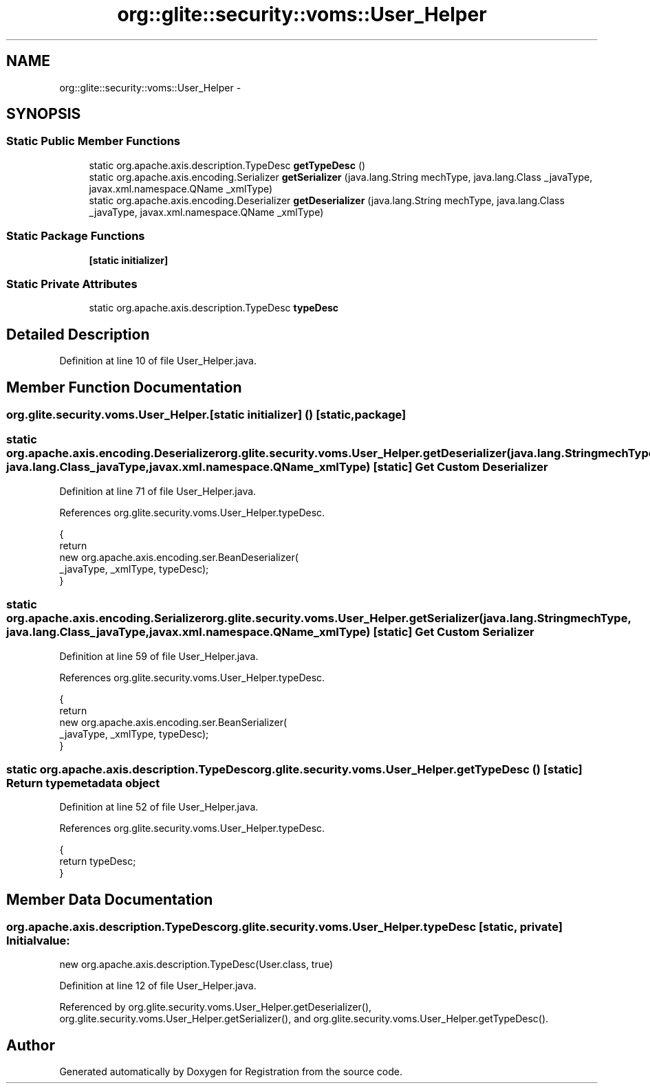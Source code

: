 .TH "org::glite::security::voms::User_Helper" 3 "Wed Jul 13 2011" "Version 4" "Registration" \" -*- nroff -*-
.ad l
.nh
.SH NAME
org::glite::security::voms::User_Helper \- 
.SH SYNOPSIS
.br
.PP
.SS "Static Public Member Functions"

.in +1c
.ti -1c
.RI "static org.apache.axis.description.TypeDesc \fBgetTypeDesc\fP ()"
.br
.ti -1c
.RI "static org.apache.axis.encoding.Serializer \fBgetSerializer\fP (java.lang.String mechType, java.lang.Class _javaType, javax.xml.namespace.QName _xmlType)"
.br
.ti -1c
.RI "static org.apache.axis.encoding.Deserializer \fBgetDeserializer\fP (java.lang.String mechType, java.lang.Class _javaType, javax.xml.namespace.QName _xmlType)"
.br
.in -1c
.SS "Static Package Functions"

.in +1c
.ti -1c
.RI "\fB[static initializer]\fP"
.br
.in -1c
.SS "Static Private Attributes"

.in +1c
.ti -1c
.RI "static org.apache.axis.description.TypeDesc \fBtypeDesc\fP"
.br
.in -1c
.SH "Detailed Description"
.PP 
Definition at line 10 of file User_Helper.java.
.SH "Member Function Documentation"
.PP 
.SS "org.glite.security.voms.User_Helper.[static initializer] ()\fC [static, package]\fP"
.SS "static org.apache.axis.encoding.Deserializer org.glite.security.voms.User_Helper.getDeserializer (java.lang.StringmechType, java.lang.Class_javaType, javax.xml.namespace.QName_xmlType)\fC [static]\fP"Get Custom Deserializer 
.PP
Definition at line 71 of file User_Helper.java.
.PP
References org.glite.security.voms.User_Helper.typeDesc.
.PP
.nf
                                               {
        return 
          new  org.apache.axis.encoding.ser.BeanDeserializer(
            _javaType, _xmlType, typeDesc);
    }
.fi
.SS "static org.apache.axis.encoding.Serializer org.glite.security.voms.User_Helper.getSerializer (java.lang.StringmechType, java.lang.Class_javaType, javax.xml.namespace.QName_xmlType)\fC [static]\fP"Get Custom Serializer 
.PP
Definition at line 59 of file User_Helper.java.
.PP
References org.glite.security.voms.User_Helper.typeDesc.
.PP
.nf
                                               {
        return 
          new  org.apache.axis.encoding.ser.BeanSerializer(
            _javaType, _xmlType, typeDesc);
    }
.fi
.SS "static org.apache.axis.description.TypeDesc org.glite.security.voms.User_Helper.getTypeDesc ()\fC [static]\fP"Return type metadata object 
.PP
Definition at line 52 of file User_Helper.java.
.PP
References org.glite.security.voms.User_Helper.typeDesc.
.PP
.nf
                                                                     {
        return typeDesc;
    }
.fi
.SH "Member Data Documentation"
.PP 
.SS "org.apache.axis.description.TypeDesc \fBorg.glite.security.voms.User_Helper.typeDesc\fP\fC [static, private]\fP"\fBInitial value:\fP
.PP
.nf

        new org.apache.axis.description.TypeDesc(User.class, true)
.fi
.PP
Definition at line 12 of file User_Helper.java.
.PP
Referenced by org.glite.security.voms.User_Helper.getDeserializer(), org.glite.security.voms.User_Helper.getSerializer(), and org.glite.security.voms.User_Helper.getTypeDesc().

.SH "Author"
.PP 
Generated automatically by Doxygen for Registration from the source code.
